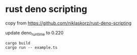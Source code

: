 * rust deno scripting

copy from https://github.com/niklaskorz/rust-deno-scripting

update deno_runtime to 0.220



#+begin_src shell
cargo build
cargo run -- example.ts
#+end_src